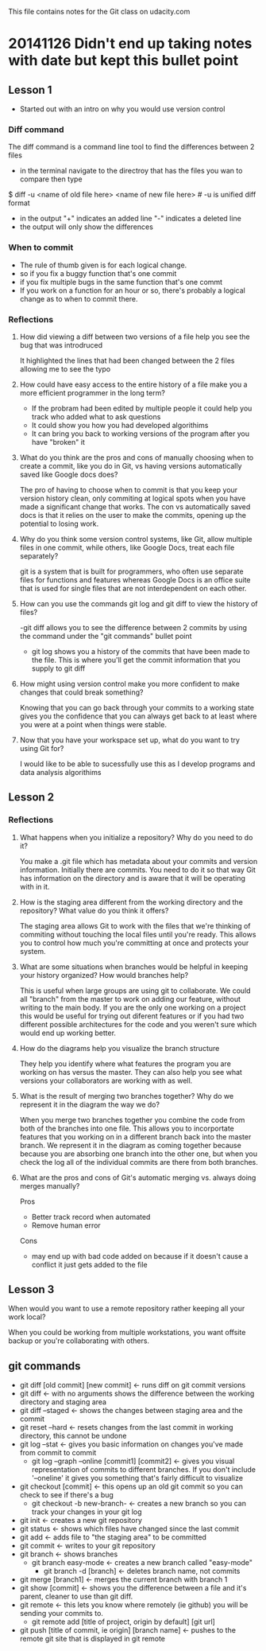 This file contains notes for the Git class on udacity.com

* 20141126 Didn't end up taking notes with date but kept this bullet point
** Lesson 1
- Started out with an intro on why you would use version control
*** Diff command
The diff command is a command line tool to find the differences between 2 files
- in the terminal navigate to the directroy that has the files you wan to compare then type
$ diff -u <name of old file here> <name of new file here> # -u is unified diff format
- in the output "+" indicates an added line "-" indicates a deleted line
- the output will only show the differences

*** When to commit
- The rule of thumb given is for each logical change.
- so if you fix a buggy function that's one commit
- if you fix multiple bugs in the same function that's one commt
- If you work on a function for an hour or so, there's probably a logical change as to when to commit there.
*** Reflections
**** How did viewing a diff between two versions of a file help you see the bug that was introdruced
It highlighted the lines that had been changed between the 2 files allowing me to see the typo
**** How could have easy access to the entire history of a file make you a more efficient programmer in the long term?
- If the probram had been edited by multiple people it could help you track who added what to ask questions
- It could show you how you had developed algorithims
- It can bring you back to working versions of the program after you have "broken" it
**** What do you think are the pros and cons of manually choosing when to create a commit, like you do in Git, vs having versions automatically saved like Google docs does?
The pro of having to choose when to commit is that you keep your version history clean, only commiting at logical spots when you have made a significant change that works. The con vs automatically saved docs is that it relies on the user to make the commits, opening up the potential to losing work.
**** Why do you think some version control systems, like Git, allow multiple files in one commit, while others, like Google Docs, treat each file separately?
git is a system that is built for programmers, who often use separate files for functions and features whereas Google Docs is an office suite that is used for single files that are not interdependent on each other.
**** How can you use the commands git log and git diff to view the history of files?
-git diff allows you to see the difference between 2 commits by using the command under the "git commands" bullet point
- git log shows you a history of the commits that have been made to the file. This is where you'll get the commit information that you supply to git diff
**** How might using version control make you more confident to make changes that could break something?
Knowing that you can go back through your commits to a working state gives you the confidence that you can always get back to at least where you were at a point when things were stable.
**** Now that you have your workspace set up, what do you want to try using Git for?
I would like to be able to sucessfully use this as I develop programs and data analysis algorithims
** Lesson 2
*** Reflections
**** What happens when you initialize a repository? Why do you need to do it?
You make a .git file which has metadata about your commits and version information. Initially there are commits. You need to do it so that way Git has information on the directory and is aware that it will be operating with in it.
**** How is the staging area different from the working directory and the repository? What value do you think it offers?
The staging area allows Git to work with the files that we're thinking of commiting without touching the local files until you're ready. This allows you to control how much you're committing at once and protects your system.

**** What are some situations when branches would be helpful in keeping your history organized? How would branches help?
This is useful when large groups are using git to collaborate. We could all "branch" from the master to work on adding our feature, without writing to the main body. If you are the only one working on a project this would be useful for trying out diferent features or if you had two different possible architectures for the code and you weren't sure which would end up working better.
**** How do the diagrams help you visualize the branch structure
They help you identify where what features the program you are working on has versus the master. They can also help you see what versions your collaborators are working with as well.
**** What is the result of merging two branches together? Why do we represent it in the diagram the way we do?
When you merge two branches together you combine the code from both of the branches into one file. This allows you to incorportate features that you working on in a different branch back into the master branch. We represent it in the diagram as coming together because because you are absorbing one branch into the other one, but when you check the log all of the individual commits are there from both branches.
**** What are the pros and cons of Git's automatic merging vs. always doing merges manually?
Pros
- Better track record when automated
- Remove human error
Cons
- may end up with bad code added on because if it doesn't cause a conflict it just gets added to the file
** Lesson 3
**** When would you want to use a remote repository rather keeping all your work local?
When you could be working from multiple workstations, you want offsite backup or you're collaborating with others.
** git commands
- git diff [old commit] [new commit] <- runs diff on git commit versions
- git diff <- with no arguments shows the difference between the working directory and staging area
- git diff --staged <- shows the changes between staging area and the commit
- git reset --hard <- resets changes from the last commit in working directory, this cannot be undone
- git log --stat <- gives you basic information on changes you've made from commit to commit
  - git log --graph --online [commit1] [commit2] <- gives you visual representation of commits to different branches. If you don't include '--oneline' it gives you something that's fairly difficult to visualize 
- git checkout [commit] <- this opens up an old git commit so you can check to see if there's a bug
  - git checkout -b new-branch- <- creates a new branch so you can track your changes in your git log
- git init <- creates a new git repository
- git status <- shows which files have changed since the last commit
- git add <- adds file to "the staging area" to be committed
- git commit <- writes to your git repository
- git branch <- shows branches
  - git branch easy-mode <- creates a new branch called "easy-mode"
    - git branch -d [branch] <- deletes branch name, not commits
- git merge [branch1] <- merges the current branch with branch 1
- git show [commit] <- shows you the difference between a file and it's parent, cleaner to use than git diff.
- git remote <- this lets you know where remotely (ie github) you will be sending your commits to.
  - git remote add [title of project, origin by default] [git url]
- git push [title of commit, ie origin] [branch name] <- pushes to the remote git site that is displayed in git remote




